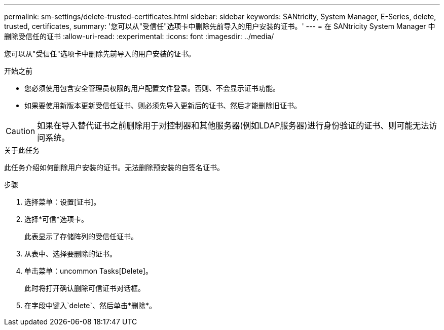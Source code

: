 ---
permalink: sm-settings/delete-trusted-certificates.html 
sidebar: sidebar 
keywords: SANtricity, System Manager, E-Series, delete, trusted, certificates, 
summary: '您可以从"受信任"选项卡中删除先前导入的用户安装的证书。' 
---
= 在 SANtricity System Manager 中删除受信任的证书
:allow-uri-read: 
:experimental: 
:icons: font
:imagesdir: ../media/


[role="lead"]
您可以从"受信任"选项卡中删除先前导入的用户安装的证书。

.开始之前
* 您必须使用包含安全管理员权限的用户配置文件登录。否则、不会显示证书功能。
* 如果要使用新版本更新受信任证书、则必须先导入更新后的证书、然后才能删除旧证书。


[CAUTION]
====
如果在导入替代证书之前删除用于对控制器和其他服务器(例如LDAP服务器)进行身份验证的证书、则可能无法访问系统。

====
.关于此任务
此任务介绍如何删除用户安装的证书。无法删除预安装的自签名证书。

.步骤
. 选择菜单：设置[证书]。
. 选择*可信*选项卡。
+
此表显示了存储阵列的受信任证书。

. 从表中、选择要删除的证书。
. 单击菜单：uncommon Tasks[Delete]。
+
此时将打开确认删除可信证书对话框。

. 在字段中键入`delete`、然后单击*删除*。

